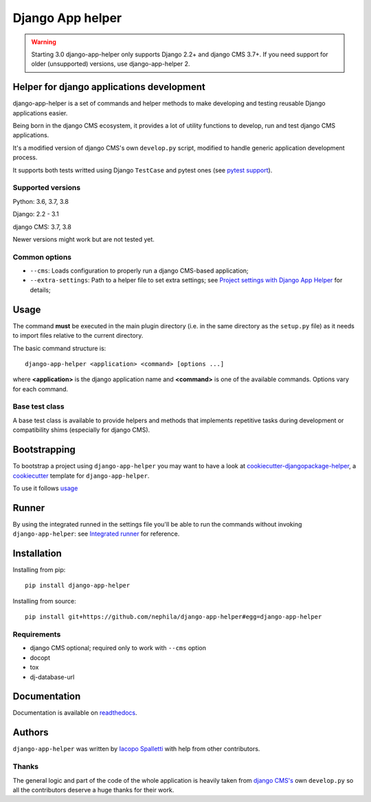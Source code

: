 =================
Django App helper
=================

|Gitter| |PyPiVersion| |PyVersion| |GAStatus| |TestCoverage| |CodeClimate| |License|

.. warning:: Starting 3.0 django-app-helper only supports Django 2.2+ and django CMS 3.7+. If you need support for older (unsupported) versions, use django-app-helper 2.

******************************************
Helper for django applications development
******************************************

django-app-helper is a set of commands and helper methods
to make developing and testing reusable Django applications easier.

Being born in the django CMS ecosystem, it provides a lot of utility
functions to develop, run and test django CMS applications.

It's a modified version of django CMS's own ``develop.py`` script, modified
to handle generic application development process.

It supports both tests writted using Django ``TestCase`` and pytest ones
(see `pytest support`_).

Supported versions
==================

Python: 3.6, 3.7, 3.8

Django: 2.2 - 3.1

django CMS: 3.7, 3.8

Newer versions might work but are not tested yet.

Common options
==============

* ``--cms``: Loads configuration to properly run a django CMS-based application;
* ``--extra-settings``: Path to a helper file to set extra settings; see
  `Project settings with Django App Helper`_ for details;

*****
Usage
*****

The command **must** be executed in the main plugin directory (i.e. in the same
directory as the ``setup.py`` file) as it needs to import files relative to the
current directory.

The basic command structure is::

    django-app-helper <application> <command> [options ...]

where **<application>** is the django application name and **<command>** is one
of the available commands. Options vary for each command.

Base test class
===============

A base test class is available to provide helpers and methods that
implements repetitive tasks during development or compatibility shims
(especially for django CMS).

*************
Bootstrapping
*************

To bootstrap a project using ``django-app-helper`` you may want to have a look at `cookiecutter-djangopackage-helper`_, a `cookiecutter`_ template for ``django-app-helper``.

To use it follows `usage`_

******
Runner
******

By using the integrated runned in the settings file you'll be able to run
the commands without invoking ``django-app-helper``: see `Integrated runner`_
for reference.

************
Installation
************

Installing from pip::

    pip install django-app-helper

Installing from source::

    pip install git+https://github.com/nephila/django-app-helper#egg=django-app-helper

Requirements
============

* django CMS optional; required only to work with ``--cms`` option
* docopt
* tox
* dj-database-url

*************
Documentation
*************

Documentation is available on `readthedocs`_.


*******
Authors
*******

``django-app-helper`` was written by `Iacopo Spalletti <i.spalletti@nephila.it>`_ with help from
other contributors.

Thanks
======

The general logic and part of the code of the whole application is heavily taken from
`django CMS's`_ own ``develop.py`` so all the contributors
deserve a huge thanks for their work.



.. |Gitter| image:: https://img.shields.io/badge/GITTER-join%20chat-brightgreen.svg?style=flat-square
    :target: https://gitter.im/nephila/applications
    :alt: Join the Gitter chat

.. |PyPiVersion| image:: https://img.shields.io/pypi/v/django-app-helper.svg?style=flat-square
    :target: https://pypi.python.org/pypi/django-app-helper
    :alt: Latest PyPI version

.. |PyVersion| image:: https://img.shields.io/pypi/pyversions/django-app-helper.svg?style=flat-square
    :target: https://pypi.python.org/pypi/django-app-helper
    :alt: Python versions

.. |GAStatus| image:: https://github.com/nephila/django-app-helper/workflows/workflows/Tox%20tests/badge.svg
    :target: https://github.com/nephila/django-app-helper
    :alt: Latest CI build status

.. |TestCoverage| image:: https://img.shields.io/coveralls/nephila/django-app-helper/master.svg?style=flat-square
    :target: https://coveralls.io/r/nephila/django-app-helper?branch=master
    :alt: Test coverage

.. |License| image:: https://img.shields.io/github/license/nephila/django-app-helper.svg?style=flat-square
   :target: https://pypi.python.org/pypi/django-app-helper/
    :alt: License

.. |CodeClimate| image:: https://codeclimate.com/github/nephila/django-app-helper/badges/gpa.svg?style=flat-square
   :target: https://codeclimate.com/github/nephila/django-app-helper
   :alt: Code Climate

.. _Migrating from djangocms-helper to django-app-helper: https://django-app-helper.readthedocs.io/en/latest/migrating.html
.. _Project settings with Django App Helper: https://django-app-helper.readthedocs.io/en/latest/settings.html
.. _Integrated runner: https://django-app-helper.readthedocs.io/en/latest/runner.html
.. _cookiecutter: https://github.com/audreyr/cookiecutter
.. _cookiecutter-djangopackage-helper: https://github.com/nephila/cookiecutter-djangopackage-helper
.. _readthedocs: https://django-app-helper.readthedocs.io
.. _django CMS's: https://github.com/divio/django-cms:
.. _usage: https://github.com/nephila/cookiecutter-djangopackage-helper#usage
.. _pytest support: https://django-app-helper.readthedocs.io/en/latest/pytest.html
